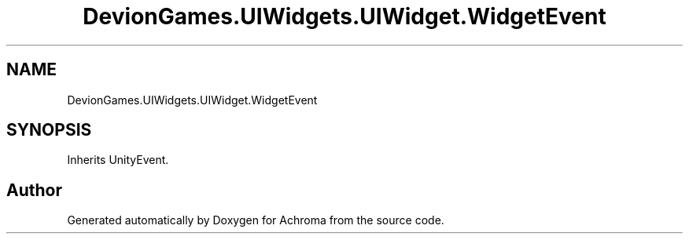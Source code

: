 .TH "DevionGames.UIWidgets.UIWidget.WidgetEvent" 3 "Achroma" \" -*- nroff -*-
.ad l
.nh
.SH NAME
DevionGames.UIWidgets.UIWidget.WidgetEvent
.SH SYNOPSIS
.br
.PP
.PP
Inherits UnityEvent\&.

.SH "Author"
.PP 
Generated automatically by Doxygen for Achroma from the source code\&.
